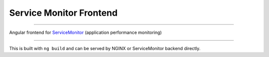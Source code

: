 ========================
Service Monitor Frontend
========================

|Build Status| |license-mit|

=====

Angular frontend for ServiceMonitor_ (application performance monitoring)

======

This is built with ``ng build`` and can be served by NGINX or ServiceMonitor backend directly.

.. |Build Status| image:: https://img.shields.io/travis/nikitavbv/ServiceMonitorFrontend/master.svg?label=Build%20status
   :target: https://travis-ci.org/nikitavbv/ServiceMonitorFrontend
.. |license-mit| image:: https://img.shields.io/badge/License-MIT-yellow.svg
   :target: https://opensource.org/licenses/MIT
.. _ServiceMonitor: https://github.com/nikitavbv/ServiceMonitor
